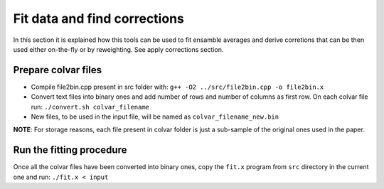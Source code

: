 Fit data and find corrections
=============================
In this section it is explained how this tools can be used to fit ensamble averages and derive corretions that can be then used either on-the-fly or by reweighting.
See apply corrections section.

Prepare colvar files
--------------------

-  Compile file2bin.cpp present in src folder with:
   ``g++ -O2 ../src/file2bin.cpp -o file2bin.x``
-  Convert text files into binary ones and add number of rows and number
   of columns as first row. On each colvar file run:
   ``./convert.sh colvar_filename``
-  New files, to be used in the input file, will be named as
   ``colvar_filename_new.bin``

**NOTE**: For storage reasons, each file present in colvar folder is
just a sub-sample of the original ones used in the paper.


Run the fitting procedure
-------------------------

Once all the colvar files have been converted into binary ones, copy the
``fit.x`` program from ``src`` directory in the current one and run:
``./fit.x < input``
